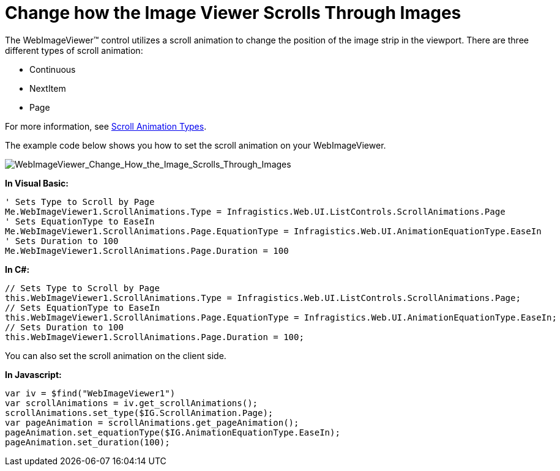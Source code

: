 ﻿////

|metadata|
{
    "name": "webimageviewer-change-how-the-image-viewer-scrolls-through-images",
    "controlName": ["WebImageViewer"],
    "tags": ["Layouts","Selection","Styling"],
    "guid": "{6026191B-66AF-41B9-9235-D5B838B46CC1}",  
    "buildFlags": [],
    "createdOn": "0001-01-01T00:00:00Z"
}
|metadata|
////

= Change how the Image Viewer Scrolls Through Images

The WebImageViewer™ control utilizes a scroll animation to change the position of the image strip in the viewport. There are three different types of scroll animation:

* Continuous
* NextItem
* Page

For more information, see link:webimageviewer-scroll-animation-types.html[Scroll Animation Types].

The example code below shows you how to set the scroll animation on your WebImageViewer.

image::images/WebImageViewer_Change_How_the_Image_Viewer_Scrolls_Through_Images_01.png[WebImageViewer_Change_How_the_Image_Scrolls_Through_Images]

*In Visual Basic:*

----
' Sets Type to Scroll by Page
Me.WebImageViewer1.ScrollAnimations.Type = Infragistics.Web.UI.ListControls.ScrollAnimations.Page
' Sets EquationType to EaseIn
Me.WebImageViewer1.ScrollAnimations.Page.EquationType = Infragistics.Web.UI.AnimationEquationType.EaseIn
' Sets Duration to 100
Me.WebImageViewer1.ScrollAnimations.Page.Duration = 100
----

*In C#:*

----
// Sets Type to Scroll by Page
this.WebImageViewer1.ScrollAnimations.Type = Infragistics.Web.UI.ListControls.ScrollAnimations.Page;
// Sets EquationType to EaseIn
this.WebImageViewer1.ScrollAnimations.Page.EquationType = Infragistics.Web.UI.AnimationEquationType.EaseIn;
// Sets Duration to 100
this.WebImageViewer1.ScrollAnimations.Page.Duration = 100;
----

You can also set the scroll animation on the client side.

*In Javascript:*

----
var iv = $find("WebImageViewer1")
var scrollAnimations = iv.get_scrollAnimations();
scrollAnimations.set_type($IG.ScrollAnimation.Page);
var pageAnimation = scrollAnimations.get_pageAnimation();
pageAnimation.set_equationType($IG.AnimationEquationType.EaseIn);
pageAnimation.set_duration(100);
----